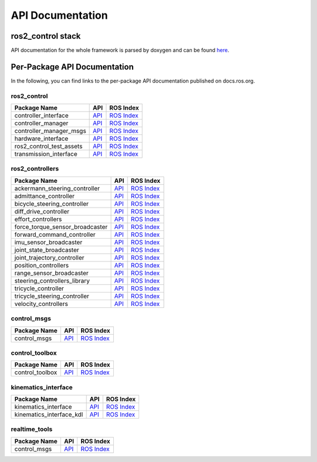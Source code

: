 
=================
API Documentation
=================

ros2_control stack
#############################
API documentation for the whole framework is parsed by doxygen and can be found `here <../api/index.html>`_.

Per-Package API Documentation
#############################
In the following, you can find links to the per-package API documentation published on docs.ros.org.

ros2_control
*************


.. list-table::
  :header-rows: 1

  * - Package Name
    - API
    - ROS Index
  * - controller_interface
    - `API <http://docs.ros.org/en/{DISTRO}/p/controller_interface/>`__
    - `ROS Index <https://index.ros.org/p/controller_interface/>`__
  * - controller_manager
    - `API <http://docs.ros.org/en/{DISTRO}/p/controller_manager/>`__
    - `ROS Index <https://index.ros.org/p/controller_manager/>`__
  * - controller_manager_msgs
    - `API <http://docs.ros.org/en/{DISTRO}/p/controller_manager_msgs/>`__
    - `ROS Index <https://index.ros.org/p/controller_manager_msgs/>`__
  * - hardware_interface
    - `API <http://docs.ros.org/en/{DISTRO}/p/hardware_interface/>`__
    - `ROS Index <https://index.ros.org/p/hardware_interface/>`__
  * - ros2_control_test_assets
    - `API <http://docs.ros.org/en/{DISTRO}/p/ros2_control_test_assets/>`__
    - `ROS Index <https://index.ros.org/p/ros2_control_test_assets/>`__
  * - transmission_interface
    - `API <http://docs.ros.org/en/{DISTRO}/p/transmission_interface/>`__
    - `ROS Index <https://index.ros.org/p/transmission_interface/>`__

ros2_controllers
****************

.. list-table::
  :header-rows: 1

  * - Package Name
    - API
    - ROS Index
  * - ackermann_steering_controller
    - `API <http://docs.ros.org/en/{DISTRO}/p/ackermann_steering_controller/>`__
    - `ROS Index <https://index.ros.org/p/ackermann_steering_controller/>`__
  * - admittance_controller
    - `API <http://docs.ros.org/en/{DISTRO}/p/admittance_controller/>`__
    - `ROS Index <https://index.ros.org/p/admittance_controller/>`__
  * - bicycle_steering_controller
    - `API <http://docs.ros.org/en/{DISTRO}/p/bicycle_steering_controller/>`__
    - `ROS Index <https://index.ros.org/p/bicycle_steering_controller/>`__
  * - diff_drive_controller
    - `API <http://docs.ros.org/en/{DISTRO}/p/diff_drive_controller/>`__
    - `ROS Index <https://index.ros.org/p/diff_drive_controller/>`__
  * - effort_controllers
    - `API <http://docs.ros.org/en/{DISTRO}/p/effort_controllers/>`__
    - `ROS Index <https://index.ros.org/p/effort_controllers/>`__
  * - force_torque_sensor_broadcaster
    - `API <http://docs.ros.org/en/{DISTRO}/p/force_torque_sensor_broadcaster/>`__
    - `ROS Index <https://index.ros.org/p/force_torque_sensor_broadcaster/>`__
  * - forward_command_controller
    - `API <http://docs.ros.org/en/{DISTRO}/p/forward_command_controller/>`__
    - `ROS Index <https://index.ros.org/p/forward_command_controller/>`__
  * - imu_sensor_broadcaster
    - `API <http://docs.ros.org/en/{DISTRO}/p/imu_sensor_broadcaster/>`__
    - `ROS Index <https://index.ros.org/p/imu_sensor_broadcaster/>`__
  * - joint_state_broadcaster
    - `API <http://docs.ros.org/en/{DISTRO}/p/joint_state_broadcaster/>`__
    - `ROS Index <https://index.ros.org/p/joint_state_broadcaster/>`__
  * - joint_trajectory_controller
    - `API <http://docs.ros.org/en/{DISTRO}/p/joint_trajectory_controller/>`__
    - `ROS Index <https://index.ros.org/p/joint_trajectory_controller/>`__
  * - position_controllers
    - `API <http://docs.ros.org/en/{DISTRO}/p/position_controllers/>`__
    - `ROS Index <https://index.ros.org/p/position_controllers/>`__
  * - range_sensor_broadcaster
    - `API <http://docs.ros.org/en/{DISTRO}/p/range_sensor_broadcaster/>`__
    - `ROS Index <https://index.ros.org/p/range_sensor_broadcaster/>`__
  * - steering_controllers_library
    - `API <http://docs.ros.org/en/{DISTRO}/p/steering_controllers_library/>`__
    - `ROS Index <https://index.ros.org/p/steering_controllers_library/>`__
  * - tricycle_controller
    - `API <http://docs.ros.org/en/{DISTRO}/p/tricycle_controller/>`__
    - `ROS Index <https://index.ros.org/p/tricycle_controller/>`__
  * - tricycle_steering_controller
    - `API <http://docs.ros.org/en/{DISTRO}/p/tricycle_steering_controller/>`__
    - `ROS Index <https://index.ros.org/p/tricycle_steering_controller/>`__
  * - velocity_controllers
    - `API <http://docs.ros.org/en/{DISTRO}/p/velocity_controllers/>`__
    - `ROS Index <https://index.ros.org/p/velocity_controllers/>`__

control_msgs
*************

.. list-table::
   :header-rows: 1

   * - Package Name
     - API
     - ROS Index
   * - control_msgs
     - `API <http://docs.ros.org/en/{DISTRO}/p/control_msgs/>`__
     - `ROS Index <https://index.ros.org/p/control_msgs/>`__

control_toolbox
***************

.. list-table::
   :header-rows: 1

   * - Package Name
     - API
     - ROS Index
   * - control_toolbox
     - `API <http://docs.ros.org/en/{DISTRO}/p/control_toolbox/>`__
     - `ROS Index <https://index.ros.org/p/control_toolbox/>`__


kinematics_interface
********************

.. list-table::
   :header-rows: 1

   * - Package Name
     - API
     - ROS Index
   * - kinematics_interface
     - `API <http://docs.ros.org/en/{DISTRO}/p/kinematics_interface/>`__
     - `ROS Index <https://index.ros.org/p/kinematics_interface/>`__
   * - kinematics_interface_kdl
     - `API <http://docs.ros.org/en/{DISTRO}/p/kinematics_interface_kdl/>`__
     - `ROS Index <https://index.ros.org/p/kinematics_interface_kdl/>`__


realtime_tools
**************

.. list-table::
   :header-rows: 1

   * - Package Name
     - API
     - ROS Index
   * - control_msgs
     - `API <http://docs.ros.org/en/{DISTRO}/p/realtime_tools/>`__
     - `ROS Index <https://index.ros.org/p/velocity_controllers/>`__
